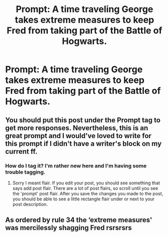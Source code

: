 #+TITLE: Prompt: A time traveling George takes extreme measures to keep Fred from taking part of the Battle of Hogwarts.

* Prompt: A time traveling George takes extreme measures to keep Fred from taking part of the Battle of Hogwarts.
:PROPERTIES:
:Author: Independent_Ad_7204
:Score: 7
:DateUnix: 1601239751.0
:DateShort: 2020-Sep-28
:END:

** You should put this post under the Prompt tag to get more responses. Nevertheless, this is an great prompt and I would've loved to write for this prompt if I didn't have a writer's block on my current ff.
:PROPERTIES:
:Author: Amber_Sun14
:Score: 2
:DateUnix: 1601260136.0
:DateShort: 2020-Sep-28
:END:

*** How do I tag it? I'm rather new here and I'm having some trouble tagging.
:PROPERTIES:
:Author: Independent_Ad_7204
:Score: 2
:DateUnix: 1601271792.0
:DateShort: 2020-Sep-28
:END:

**** Sorry I meant flair. If you edit your post, you should see something that says add post flair. There are a lot of post flairs, so scroll until you see the 'prompt' post flair. After you save the changes you made to the post, you should be able to see a little rectangle flair under or next to your post description.
:PROPERTIES:
:Author: Amber_Sun14
:Score: 2
:DateUnix: 1601272197.0
:DateShort: 2020-Sep-28
:END:


** As ordered by rule 34 the ‘extreme measures' was mercilessly shagging Fred rsrsrsrs
:PROPERTIES:
:Author: JOKERRule
:Score: 1
:DateUnix: 1601348952.0
:DateShort: 2020-Sep-29
:END:
